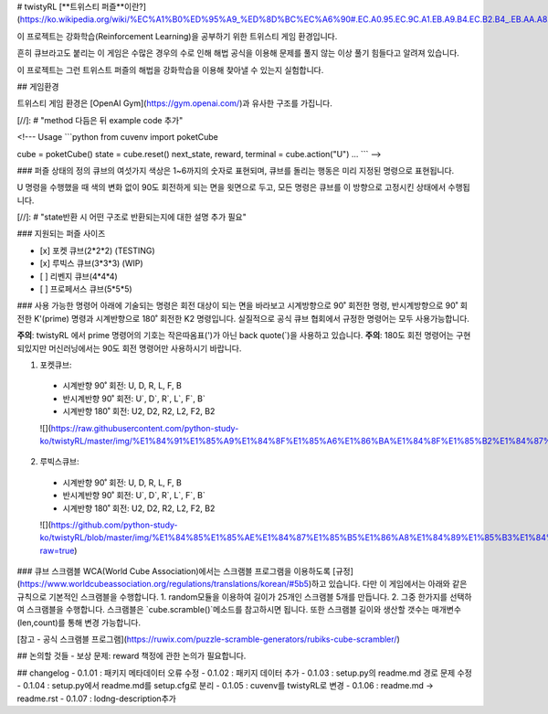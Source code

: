# twistyRL
[**트위스티 퍼즐**이란?](https://ko.wikipedia.org/wiki/%EC%A1%B0%ED%95%A9_%ED%8D%BC%EC%A6%90#.EC.A0.95.EC.9C.A1.EB.A9.B4.EC.B2.B4_.EB.AA.A8.EC.96.91.EC.9D.98_.ED.8A.B8.EC.9C.84.EC.8A.A4.ED.8B.B0_.ED.8D.BC.EC.A6.90)

이 프로젝트는 강화학습(Reinforcement Learning)을 공부하기 위한 트위스티 게임 환경입니다.

흔히 큐브라고도 붙리는 이 게임은 수많은 경우의 수로 인해 해법 공식을 이용해 문제를 풀지 않는 이상 풀기 힘들다고 알려져 있습니다.

이 프로젝트는 그런 트위스트 퍼즐의 해법을 강화학습을 이용해 찾아낼 수 있는지 실험합니다.


## 게임환경

트위스티 게임 환경은 [OpenAI Gym](https://gym.openai.com/)과 유사한 구조를 가집니다.

[//]: # "method 다듬은 뒤 example code 추가"

<!---
Usage
```python
from cuvenv import poketCube
    
cube = poketCube()
state = cube.reset()
next_state, reward, terminal = cube.action("U")
...
```
-->

### 퍼즐 상태의 정의
큐브의 여섯가지 색상은 1~6까지의 숫자로 표현되며, 큐브를 돌리는 행동은 미리 지정된 명령으로 표현됩니다.

U 명령을 수행했을 때 색의 변화 없이 90도 회전하게 되는 면을 윗면으로 두고, 모든 명령은 큐브를 이 방향으로 고정시킨 상태에서 수행됩니다. 

[//]: # "state반환 시 어떤 구조로 반환되는지에 대한 설명 추가 필요"

### 지원되는 퍼즐 사이즈

- [x] 포켓 큐브(2\*2\*2) (TESTING)
- [x] 루빅스 큐브(3\*3\*3) (WIP)
- [ ] 리벤지 큐브(4\*4\*4)
- [ ] 프로페서스 큐브(5\*5\*5)

### 사용 가능한 명령어
아래에 기술되는 명령은 회전 대상이 되는 면을 바라보고 시계방향으로 90˚ 회전한 명령, 반시계방향으로 90˚ 회전한 K'(prime) 명령과 시계반향으로 180˚ 회전한 K2 명령입니다.
실질적으로 공식 큐브 협회에서 규정한 명령어는 모두 사용가능합니다.

**주의**: twistyRL 에서 prime 명령어의 기호는 작은따옴표(')가 아닌 back quote(\`)을 사용하고 있습니다.
**주의**: 180도 회전 명령어는 구현 되있지만 머신러닝에서는 90도 회전 명령어만 사용하시기 바랍니다.

1. 포켓큐브:
 - 시계반향 90˚ 회전: U, D, R, L, F, B
 - 반시계반향 90˚ 회전: U\`, D\`, R\`, L\`, F\`, B\`
 - 시계반향 180˚ 회전: U2, D2, R2, L2, F2, B2
 ![](https://raw.githubusercontent.com/python-study-ko/twistyRL/master/img/%E1%84%91%E1%85%A9%E1%84%8F%E1%85%A6%E1%86%BA%E1%84%8F%E1%85%B2%E1%84%87%E1%85%B3.png)
 
2. 루빅스큐브:
 - 시계반향 90˚ 회전: U, D, R, L, F, B
 - 반시계반향 90˚ 회전: U\`, D\`, R\`, L\`, F\`, B\`
 - 시계반향 180˚ 회전: U2, D2, R2, L2, F2, B2
 ![](https://github.com/python-study-ko/twistyRL/blob/master/img/%E1%84%85%E1%85%AE%E1%84%87%E1%85%B5%E1%86%A8%E1%84%89%E1%85%B3%E1%84%8F%E1%85%B2%E1%84%87%E1%85%B3.png?raw=true)
 
### 큐브 스크램블
WCA(World Cube Association)에서는 스크램블 프로그램을 이용하도록 [규정](https://www.worldcubeassociation.org/regulations/translations/korean/#5b5)하고 있습니다.
다만 이 게임에서는 아래와 같은 규칙으로 기본적인 스크램블을 수행합니다.
1. random모듈을 이용하여 길이가 25개인 스크램블 5개를 만듭니다.
2. 그중 한가지를 선택하여 스크램블을 수행합니다.
스크램블은 `cube.scramble()`메소드를 참고하시면 됩니다.
또한 스크램블 길이와 생산할 갯수는 매개변수(len,count)를 통해 변경 가능합니다.


[참고 - 공식 스크램블 프로그램](https://ruwix.com/puzzle-scramble-generators/rubiks-cube-scrambler/)


## 논의할 것들
- 보상 문제: reward 책정에 관한 논의가 필요합니다.

## changelog
- 0.1.01 : 패키지 메타데이터 오류 수정
- 0.1.02 : 패키지 데이터 추가
- 0.1.03 : setup.py의 readme.md 경로 문제 수정
- 0.1.04 : setup.py에서 readme.md를 setup.cfg로 분리
- 0.1.05 : cuvenv를 twistyRL로 변경
- 0.1.06 : readme.md -> readme.rst
- 0.1.07 : lodng-description추가